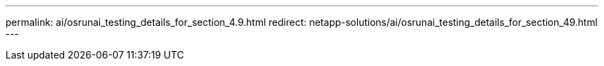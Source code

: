 ---
permalink: ai/osrunai_testing_details_for_section_4.9.html
redirect: netapp-solutions/ai/osrunai_testing_details_for_section_49.html
---